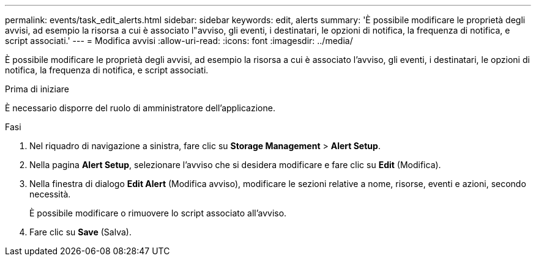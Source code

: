 ---
permalink: events/task_edit_alerts.html 
sidebar: sidebar 
keywords: edit, alerts 
summary: 'È possibile modificare le proprietà degli avvisi, ad esempio la risorsa a cui è associato l"avviso, gli eventi, i destinatari, le opzioni di notifica, la frequenza di notifica, e script associati.' 
---
= Modifica avvisi
:allow-uri-read: 
:icons: font
:imagesdir: ../media/


[role="lead"]
È possibile modificare le proprietà degli avvisi, ad esempio la risorsa a cui è associato l'avviso, gli eventi, i destinatari, le opzioni di notifica, la frequenza di notifica, e script associati.

.Prima di iniziare
È necessario disporre del ruolo di amministratore dell'applicazione.

.Fasi
. Nel riquadro di navigazione a sinistra, fare clic su *Storage Management* > *Alert Setup*.
. Nella pagina *Alert Setup*, selezionare l'avviso che si desidera modificare e fare clic su *Edit* (Modifica).
. Nella finestra di dialogo *Edit Alert* (Modifica avviso), modificare le sezioni relative a nome, risorse, eventi e azioni, secondo necessità.
+
È possibile modificare o rimuovere lo script associato all'avviso.

. Fare clic su *Save* (Salva).

